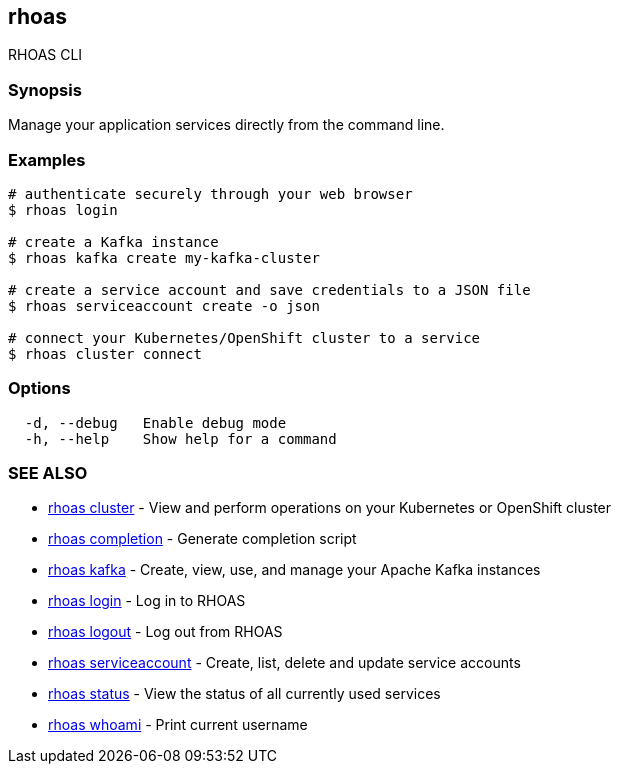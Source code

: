 == rhoas

ifdef::env-github,env-browser[:relfilesuffix: .adoc]

RHOAS CLI

=== Synopsis

Manage your application services directly from the command line.

=== Examples

....
# authenticate securely through your web browser
$ rhoas login

# create a Kafka instance
$ rhoas kafka create my-kafka-cluster

# create a service account and save credentials to a JSON file
$ rhoas serviceaccount create -o json

# connect your Kubernetes/OpenShift cluster to a service
$ rhoas cluster connect

....

=== Options

....
  -d, --debug   Enable debug mode
  -h, --help    Show help for a command
....

=== SEE ALSO

* link:rhoas_cluster{relfilesuffix}[rhoas cluster]	 - View and perform operations on your Kubernetes or OpenShift cluster
* link:rhoas_completion{relfilesuffix}[rhoas completion]	 - Generate completion script
* link:rhoas_kafka{relfilesuffix}[rhoas kafka]	 - Create, view, use, and manage your Apache Kafka instances
* link:rhoas_login{relfilesuffix}[rhoas login]	 - Log in to RHOAS
* link:rhoas_logout{relfilesuffix}[rhoas logout]	 - Log out from RHOAS
* link:rhoas_serviceaccount{relfilesuffix}[rhoas serviceaccount]	 - Create, list, delete and update service accounts
* link:rhoas_status{relfilesuffix}[rhoas status]	 - View the status of all currently used services
* link:rhoas_whoami{relfilesuffix}[rhoas whoami]	 - Print current username

